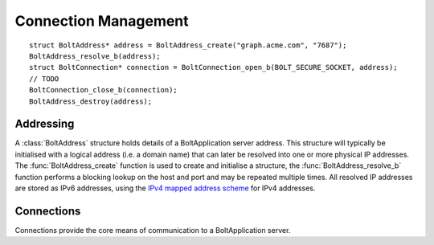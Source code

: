 =====================
Connection Management
=====================

::

    struct BoltAddress* address = BoltAddress_create("graph.acme.com", "7687");
    BoltAddress_resolve_b(address);
    struct BoltConnection* connection = BoltConnection_open_b(BOLT_SECURE_SOCKET, address);
    // TODO
    BoltConnection_close_b(connection);
    BoltAddress_destroy(address);


Addressing
==========

A :class:`BoltAddress` structure holds details of a BoltApplication server address.
This structure will typically be initialised with a logical address (i.e. a domain name) that can later be resolved into one or more physical IP addresses.
The :func:`BoltAddress_create` function is used to create and initialise a structure, the :func:`BoltAddress_resolve_b` function performs a blocking lookup on the host and port and may be repeated multiple times.
All resolved IP addresses are stored as IPv6 addresses, using the `IPv4 mapped address scheme <https://tools.ietf.org/html/rfc5156#section-2.2>`_ for IPv4 addresses.

.. doxygenstruct:: BoltAddress
   :members:

.. doxygenfunction:: BoltAddress_create

.. doxygenfunction:: BoltAddress_resolve_b

.. doxygenfunction:: BoltAddress_resolved_host

.. doxygenfunction::  BoltAddress_resolved_host_is_ipv4

.. doxygenfunction:: BoltAddress_destroy


Connections
===========

Connections provide the core means of communication to a BoltApplication server.

.. doxygenstruct:: BoltConnection
   :members:

.. doxygenenum:: BoltTransport

.. doxygenfunction:: BoltConnection_open_b

.. doxygenfunction:: BoltConnection_close_b

.. doxygenfunction:: BoltConnection_init_b

.. doxygenfunction:: BoltConnection_send_b

.. doxygenfunction:: BoltConnection_receive_b

.. doxygenfunction:: BoltConnection_fetch_summary_b

.. doxygenfunction:: BoltConnection_fetch_b
